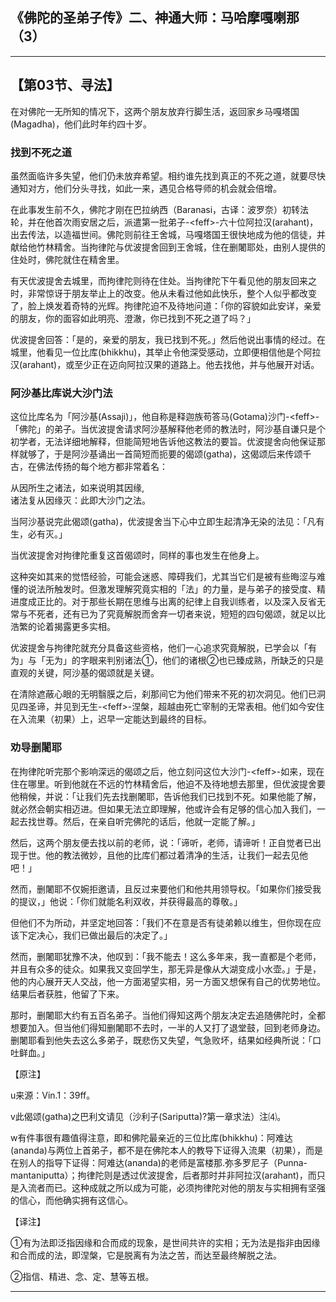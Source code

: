 ** 《佛陀的圣弟子传》二、神通大师：马哈摩嘎喇那（3）
  :PROPERTIES:
  :CUSTOM_ID: 佛陀的圣弟子传二神通大师马哈摩嘎喇那3
  :END:

--------------

** 【第03节、寻法】
   :PROPERTIES:
   :CUSTOM_ID: 第03节寻法
   :END:
在对佛陀一无所知的情况下，这两个朋友放弃行脚生活，返回家乡马嘎塔国(Magadha)，他们此时年约四十岁。

*** 找到不死之道
    :PROPERTIES:
    :CUSTOM_ID: 找到不死之道
    :END:
虽然面临许多失望，他们仍未放弃希望。相约谁先找到真正的不死之道，就要尽快通知对方，他们分头寻找，如此一来，遇见合格导师的机会就会倍增。

在此事发生前不久，佛陀才刚在巴拉纳西（Baranasi，古译：波罗奈）初转法轮，并在他首次雨安居之后，派遣第一批弟子-<feff>-六十位阿拉汉(arahant)，出去传法，以造福世间。佛陀则前往王舍城，马嘎塔国王很快地成为他的信徒，并献给他竹林精舍。当拘律陀与优波提舍回到王舍城，住在删闍耶处，由别人提供的住处时，佛陀就住在精舍里。

有天优波提舍去城里，而拘律陀则待在住处。当拘律陀下午看见他的朋友回来之时，非常惊讶于朋友举止上的改变。他从未看过他如此快乐，整个人似乎都改变了，脸上焕发着奇特的光辉。拘律陀迫不及待地问道：「你的容貌如此安详，亲爱的朋友，你的面容如此明亮、澄澈，你已找到不死之道了吗？」

优波提舍回答：「是的，亲爱的朋友，我已找到不死。」然后他说出事情的经过。在城里，他看见一位比库(bhikkhu)，其举止令他深受感动，立即便相信他是个阿拉汉(arahant)，或至少正在迈向阿拉汉果的道路上。他去找他，并与他展开对话。

*** 阿沙基比库说大沙门法
    :PROPERTIES:
    :CUSTOM_ID: 阿沙基比库说大沙门法
    :END:
这位比库名为「阿沙基(Assaji)」，他自称是释迦族苟答马(Gotama)沙门-<feff>-「佛陀」的弟子。当优波提舍请求阿沙基解释他老师的教法时，阿沙基自谦只是个初学者，无法详细地解释，但能简短地告诉他这教法的要旨。优波提舍向他保证那样就够了，于是阿沙基诵出一首简短而扼要的偈颂(gatha)，这偈颂后来传颂千古，在佛法传扬的每个地方都非常着名：

从因所生之诸法，如来说明其因缘,\\
诸法复从因缘灭：此即大沙门之法。

当阿沙基说完此偈颂(gatha)，优波提舍当下心中立即生起清净无染的法见：「凡有生，必有灭。」

当优波提舍对拘律陀重复这首偈颂时，同样的事也发生在他身上。

这种突如其来的觉悟经验，可能会迷惑、障碍我们，尤其当它们是被有些晦涩与难懂的说法所触发时。但激发理解究竟实相的「法」的力量，是与弟子的接受度、精进度成正比的。对于那些长期在思维与出离的纪律上自我训练者，以及深入反省无常与不死者，还有已为了究竟解脱而舍弃一切者来说，短短的四句偈颂，就足以比浩繁的论着揭露更多实相。

优波提舍与拘律陀就充分具备这些资格，他们一心追求究竟解脱，已学会以「有为」与「无为」的字眼来判别诸法①，他们的诸根②也已臻成熟，所缺乏的只是直观的关键，阿沙基的偈颂就是关键。

在清除遮蔽心眼的无明翳膜之后，刹那间它为他们带来不死的初次洞见。他们已洞见四圣谛，并见到无生-<feff>-涅槃，超越由死亡宰制的无常表相。他们如今安住在入流果（初果）上，迟早一定能达到最终的目标。

*** 劝导删闍耶
    :PROPERTIES:
    :CUSTOM_ID: 劝导删闍耶
    :END:
在拘律陀听完那个影响深远的偈颂之后，他立刻问这位大沙门-<feff>-如来，现在住在哪里。听到他就在不远的竹林精舍后，他迫不及待地想去那里，但优波提舍要他稍候，并说：「让我们先去找删闍耶，告诉他我们已找到不死。如果他能了解，就必然会朝实相迈进。但如果无法立即理解，他或许会有足够的信心加入我们，一起去找世尊。然后，在亲自听完佛陀的话后，他就一定能了解。」

然后，这两个朋友便去找以前的老师，说：「谛听，老师，请谛听！正自觉者已出现于世。他的教法微妙，且他的比库们都过着清净的生活，让我们一起去见他吧！」

然而，删闍耶不仅婉拒邀请，且反过来要他们和他共用领导权。「如果你们接受我的提议，」他说：「你们就能名利双收，并获得最高的尊敬。」

但他们不为所动，并坚定地回答：「我们不在意是否有徒弟赖以维生，但你现在应该下定决心，我们已做出最后的决定了。」

然而，删闍耶犹豫不决，他叹到：「我不能去！这么多年来，我一直都是个老师，并且有众多的徒众。如果我又变回学生，那无异是像从大湖变成小水壶。」于是，他的内心展开天人交战，他一方面渴望实相，另一方面又想保有自己的优势地位。结果后者获胜，他留了下来。

那时，删闍耶大约有五百名弟子。当他们得知这两个朋友决定去追随佛陀时，全都想要加入。但当他们得知删闍耶不去时，一半的人又打了退堂鼓，回到老师身边。删闍耶看到他失去这么多弟子，既悲伤又失望，气急败坏，结果如经典所说：「口吐鲜血。」

【原注】

u来源：Vin.1：39ff。

v此偈颂(gatha)之巴利文请见（沙利子(Sariputta)?第一章求法）注⑷。

w有件事很有趣值得注意，即和佛陀最亲近的三位比库(bhikkhu)：阿难达(ananda)与两位上首弟子，都不是在佛陀本人的教导下证得入流果（初果），而是在别人的指导下证得：阿难达(ananda)的老师是富楼那.弥多罗尼子（Punna-mantaniputta）；拘律陀则是透过优波提舍，后者那时并非阿拉汉(arahant)，而只是入流者而已。这种成就之所以成为可能，必须拘律陀对他的朋友与实相拥有坚强的信心，而他确实拥有这信心。

【译注】

①有为法即泛指因缘和合而成的现象，是世间共许的实相；无为法是指非由因缘和合而成的法，即涅槃，它是脱离有为法之苦，而达至最终解脱之法。

②指信、精进、念、定、慧等五根。

--------------

